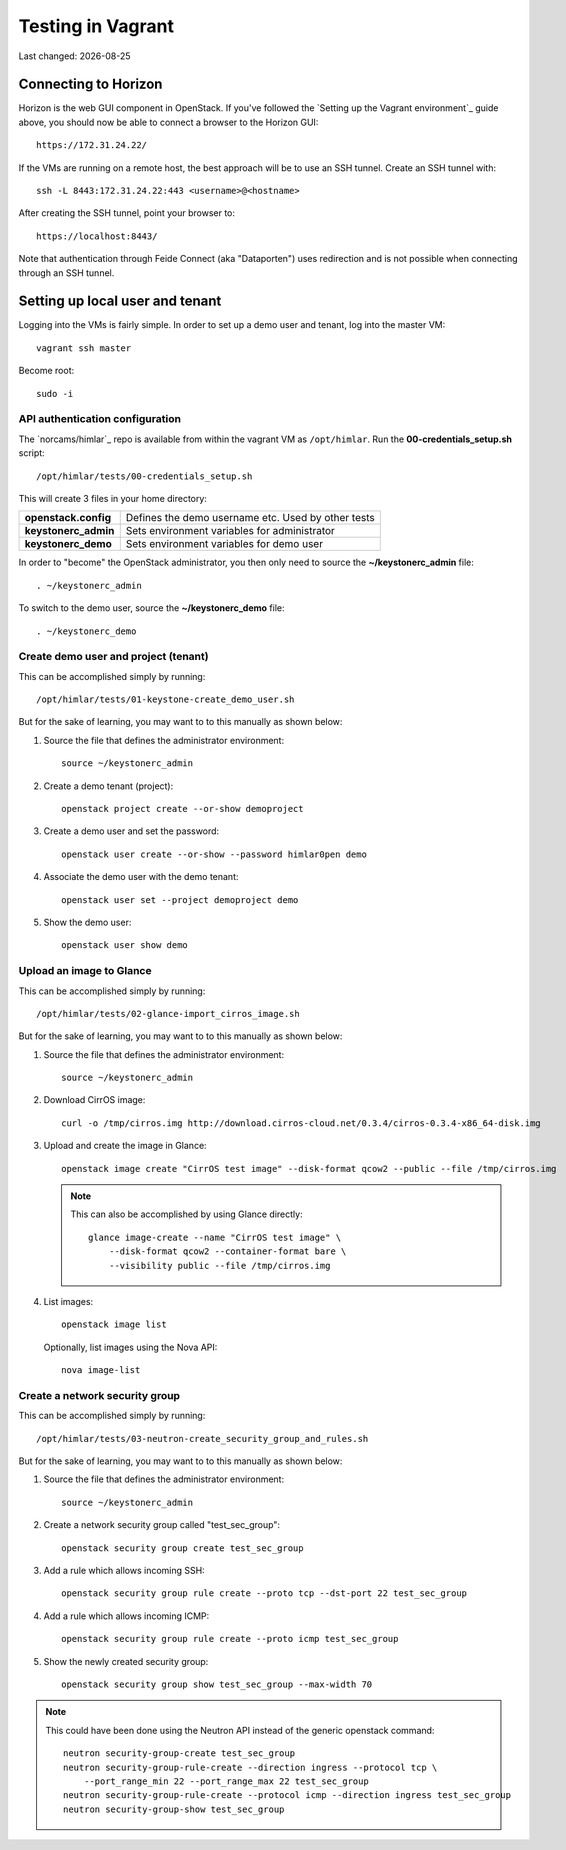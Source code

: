 .. |date| date::

==================
Testing in Vagrant
==================

Last changed: |date|


Connecting to Horizon
=====================

Horizon is the web GUI component in OpenStack. If you've followed the
`Setting up the Vagrant environment`_ guide above, you should now be
able to connect a browser to the Horizon GUI::

  https://172.31.24.22/

If the VMs are running on a remote host, the best approach will be to
use an SSH tunnel. Create an SSH tunnel with::

  ssh -L 8443:172.31.24.22:443 <username>@<hostname>

After creating the SSH tunnel, point your browser to::

  https://localhost:8443/

Note that authentication through Feide Connect (aka "Dataporten") uses
redirection and is not possible when connecting through an SSH tunnel.


Setting up local user and tenant
================================

Logging into the VMs is fairly simple. In order to set up a demo user
and tenant, log into the master VM::

  vagrant ssh master

Become root::

  sudo -i


API authentication configuration
--------------------------------

The `norcams/himlar`_ repo is available from within the vagrant VM as
``/opt/himlar``. Run the **00-credentials_setup.sh** script::

  /opt/himlar/tests/00-credentials_setup.sh

This will create 3 files in your home directory:

====================  ==================================================
**openstack.config**  Defines the demo username etc. Used by other tests
**keystonerc_admin**  Sets environment variables for administrator
**keystonerc_demo**   Sets environment variables for demo user
====================  ==================================================

In order to "become" the OpenStack administrator, you then only need
to source the **~/keystonerc_admin** file::

  . ~/keystonerc_admin

To switch to the demo user, source the **~/keystonerc_demo** file::

  . ~/keystonerc_demo


Create demo user and project (tenant)
-------------------------------------

This can be accomplished simply by running::

  /opt/himlar/tests/01-keystone-create_demo_user.sh

But for the sake of learning, you may want to to this manually as
shown below:

#. Source the file that defines the administrator environment::

     source ~/keystonerc_admin

#. Create a demo tenant (project)::

     openstack project create --or-show demoproject

#. Create a demo user and set the password::

     openstack user create --or-show --password himlar0pen demo

#. Associate the demo user with the demo tenant::

     openstack user set --project demoproject demo

#. Show the demo user::

     openstack user show demo


Upload an image to Glance
-------------------------

This can be accomplished simply by running::

  /opt/himlar/tests/02-glance-import_cirros_image.sh

But for the sake of learning, you may want to to this manually as
shown below:

#. Source the file that defines the administrator environment::

     source ~/keystonerc_admin

#. Download CirrOS image::

     curl -o /tmp/cirros.img http://download.cirros-cloud.net/0.3.4/cirros-0.3.4-x86_64-disk.img

#. Upload and create the image in Glance::

     openstack image create "CirrOS test image" --disk-format qcow2 --public --file /tmp/cirros.img

   .. NOTE::
      This can also be accomplished by using Glance directly::

        glance image-create --name "CirrOS test image" \
            --disk-format qcow2 --container-format bare \
            --visibility public --file /tmp/cirros.img

#. List images::

     openstack image list

   Optionally, list images using the Nova API::

     nova image-list


Create a network security group
-------------------------------

This can be accomplished simply by running::

  /opt/himlar/tests/03-neutron-create_security_group_and_rules.sh

But for the sake of learning, you may want to to this manually as
shown below:

#. Source the file that defines the administrator environment::

     source ~/keystonerc_admin

#. Create a network security group called "test_sec_group"::

     openstack security group create test_sec_group

#. Add a rule which allows incoming SSH::

     openstack security group rule create --proto tcp --dst-port 22 test_sec_group

#. Add a rule which allows incoming ICMP::

     openstack security group rule create --proto icmp test_sec_group

#. Show the newly created security group::

     openstack security group show test_sec_group --max-width 70

.. NOTE::
   This could have been done using the Neutron API instead of the
   generic openstack command::

     neutron security-group-create test_sec_group
     neutron security-group-rule-create --direction ingress --protocol tcp \
         --port_range_min 22 --port_range_max 22 test_sec_group
     neutron security-group-rule-create --protocol icmp --direction ingress test_sec_group
     neutron security-group-show test_sec_group
